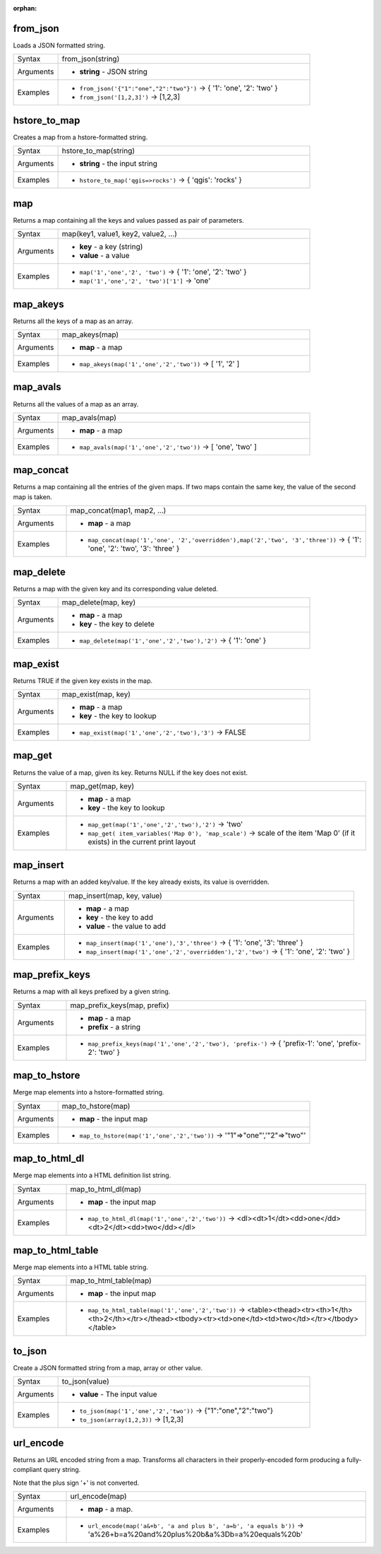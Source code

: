 :orphan:

.. DO NOT EDIT THIS FILE DIRECTLY. It is generated automatically by
   populate_expressions_list.py in the scripts folder.
   Changes should be made in the function help files
   in the resources/function_help/json/ folder in the
   qgis/QGIS repository.

.. _expression_function_Maps_from_json:

from_json
.........

Loads a JSON formatted string.

.. list-table::
   :widths: 15 85

   * - Syntax
     - from_json(string)
   * - Arguments
     - * **string** - JSON string
   * - Examples
     - * ``from_json('{"1":"one","2":"two"}')`` → { '1': 'one', '2': 'two' }
       * ``from_json('[1,2,3]')`` → [1,2,3]


.. end_from_json_section

.. _expression_function_Maps_hstore_to_map:

hstore_to_map
.............

Creates a map from a hstore-formatted string.

.. list-table::
   :widths: 15 85

   * - Syntax
     - hstore_to_map(string)
   * - Arguments
     - * **string** - the input string
   * - Examples
     - * ``hstore_to_map('qgis=>rocks')`` → { 'qgis': 'rocks' }


.. end_hstore_to_map_section

.. _expression_function_Maps_map:

map
...

Returns a map containing all the keys and values passed as pair of parameters.

.. list-table::
   :widths: 15 85

   * - Syntax
     - map(key1, value1, key2, value2, ...)
   * - Arguments
     - * **key** - a key (string)
       * **value** - a value
   * - Examples
     - * ``map('1','one','2', 'two')`` → { '1': 'one', '2': 'two' }
       * ``map('1','one','2', 'two')['1']`` → 'one'


.. end_map_section

.. _expression_function_Maps_map_akeys:

map_akeys
.........

Returns all the keys of a map as an array.

.. list-table::
   :widths: 15 85

   * - Syntax
     - map_akeys(map)
   * - Arguments
     - * **map** - a map
   * - Examples
     - * ``map_akeys(map('1','one','2','two'))`` → [ '1', '2' ]


.. end_map_akeys_section

.. _expression_function_Maps_map_avals:

map_avals
.........

Returns all the values of a map as an array.

.. list-table::
   :widths: 15 85

   * - Syntax
     - map_avals(map)
   * - Arguments
     - * **map** - a map
   * - Examples
     - * ``map_avals(map('1','one','2','two'))`` → [ 'one', 'two' ]


.. end_map_avals_section

.. _expression_function_Maps_map_concat:

map_concat
..........

Returns a map containing all the entries of the given maps. If two maps contain the same key, the value of the second map is taken.

.. list-table::
   :widths: 15 85

   * - Syntax
     - map_concat(map1, map2, ...)
   * - Arguments
     - * **map** - a map
   * - Examples
     - * ``map_concat(map('1','one', '2','overridden'),map('2','two', '3','three'))`` → { '1': 'one', '2': 'two', '3': 'three' }


.. end_map_concat_section

.. _expression_function_Maps_map_delete:

map_delete
..........

Returns a map with the given key and its corresponding value deleted.

.. list-table::
   :widths: 15 85

   * - Syntax
     - map_delete(map, key)
   * - Arguments
     - * **map** - a map
       * **key** - the key to delete
   * - Examples
     - * ``map_delete(map('1','one','2','two'),'2')`` → { '1': 'one' }


.. end_map_delete_section

.. _expression_function_Maps_map_exist:

map_exist
.........

Returns TRUE if the given key exists in the map.

.. list-table::
   :widths: 15 85

   * - Syntax
     - map_exist(map, key)
   * - Arguments
     - * **map** - a map
       * **key** - the key to lookup
   * - Examples
     - * ``map_exist(map('1','one','2','two'),'3')`` → FALSE


.. end_map_exist_section

.. _expression_function_Maps_map_get:

map_get
.......

Returns the value of a map, given its key. Returns NULL if the key does not exist.

.. list-table::
   :widths: 15 85

   * - Syntax
     - map_get(map, key)
   * - Arguments
     - * **map** - a map
       * **key** - the key to lookup
   * - Examples
     - * ``map_get(map('1','one','2','two'),'2')`` → 'two'
       * ``map_get( item_variables('Map 0'), 'map_scale')`` → scale of the item 'Map 0' (if it exists) in the current print layout


.. end_map_get_section

.. _expression_function_Maps_map_insert:

map_insert
..........

Returns a map with an added key/value. If the key already exists, its value is overridden.

.. list-table::
   :widths: 15 85

   * - Syntax
     - map_insert(map, key, value)
   * - Arguments
     - * **map** - a map
       * **key** - the key to add
       * **value** - the value to add
   * - Examples
     - * ``map_insert(map('1','one'),'3','three')`` → { '1': 'one', '3': 'three' }
       * ``map_insert(map('1','one','2','overridden'),'2','two')`` → { '1': 'one', '2': 'two' }


.. end_map_insert_section

.. _expression_function_Maps_map_prefix_keys:

map_prefix_keys
...............

Returns a map with all keys prefixed by a given string.

.. list-table::
   :widths: 15 85

   * - Syntax
     - map_prefix_keys(map, prefix)
   * - Arguments
     - * **map** - a map
       * **prefix** - a string
   * - Examples
     - * ``map_prefix_keys(map('1','one','2','two'), 'prefix-')`` → { 'prefix-1': 'one', 'prefix-2': 'two' }


.. end_map_prefix_keys_section

.. _expression_function_Maps_map_to_hstore:

map_to_hstore
.............

Merge map elements into a hstore-formatted string.

.. list-table::
   :widths: 15 85

   * - Syntax
     - map_to_hstore(map)
   * - Arguments
     - * **map** - the input map
   * - Examples
     - * ``map_to_hstore(map('1','one','2','two'))`` → '"1"=>"one"','"2"=>"two"'


.. end_map_to_hstore_section

.. _expression_function_Maps_map_to_html_dl:

map_to_html_dl
..............

Merge map elements into a HTML definition list string.

.. list-table::
   :widths: 15 85

   * - Syntax
     - map_to_html_dl(map)
   * - Arguments
     - * **map** - the input map
   * - Examples
     - * ``map_to_html_dl(map('1','one','2','two'))`` → <dl><dt>1</dt><dd>one</dd><dt>2</dt><dd>two</dd></dl>


.. end_map_to_html_dl_section

.. _expression_function_Maps_map_to_html_table:

map_to_html_table
.................

Merge map elements into a HTML table string.

.. list-table::
   :widths: 15 85

   * - Syntax
     - map_to_html_table(map)
   * - Arguments
     - * **map** - the input map
   * - Examples
     - * ``map_to_html_table(map('1','one','2','two'))`` → <table><thead><tr><th>1</th><th>2</th></tr></thead><tbody><tr><td>one</td><td>two</td></tr></tbody></table>


.. end_map_to_html_table_section

.. _expression_function_Maps_to_json:

to_json
.......

Create a JSON formatted string from a map, array or other value.

.. list-table::
   :widths: 15 85

   * - Syntax
     - to_json(value)
   * - Arguments
     - * **value** - The input value
   * - Examples
     - * ``to_json(map('1','one','2','two'))`` → {"1":"one","2":"two"}
       * ``to_json(array(1,2,3))`` → [1,2,3]


.. end_to_json_section

.. _expression_function_Maps_url_encode:

url_encode
..........

Returns an URL encoded string from a map. Transforms all characters in their properly-encoded form producing a fully-compliant query string.

Note that the plus sign '+' is not converted.

.. list-table::
   :widths: 15 85

   * - Syntax
     - url_encode(map)
   * - Arguments
     - * **map** - a map.
   * - Examples
     - * ``url_encode(map('a&+b', 'a and plus b', 'a=b', 'a equals b'))`` → 'a%26+b=a%20and%20plus%20b&a%3Db=a%20equals%20b'


.. end_url_encode_section

